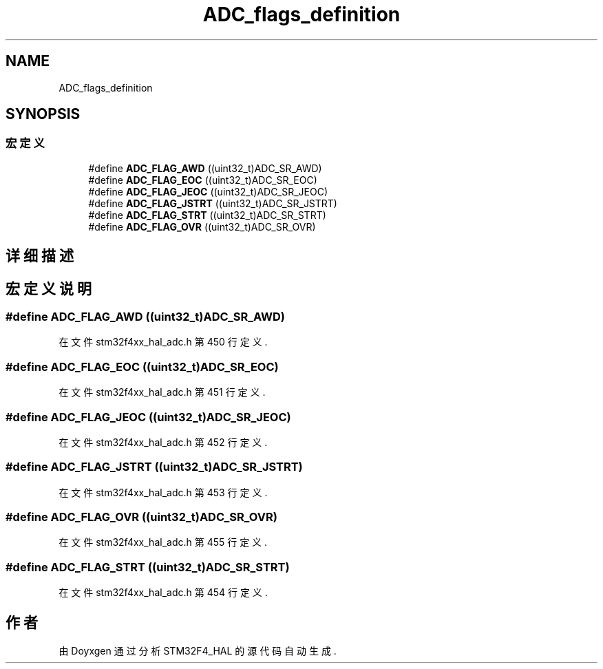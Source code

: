.TH "ADC_flags_definition" 3 "2020年 八月 7日 星期五" "Version 1.24.0" "STM32F4_HAL" \" -*- nroff -*-
.ad l
.nh
.SH NAME
ADC_flags_definition
.SH SYNOPSIS
.br
.PP
.SS "宏定义"

.in +1c
.ti -1c
.RI "#define \fBADC_FLAG_AWD\fP   ((uint32_t)ADC_SR_AWD)"
.br
.ti -1c
.RI "#define \fBADC_FLAG_EOC\fP   ((uint32_t)ADC_SR_EOC)"
.br
.ti -1c
.RI "#define \fBADC_FLAG_JEOC\fP   ((uint32_t)ADC_SR_JEOC)"
.br
.ti -1c
.RI "#define \fBADC_FLAG_JSTRT\fP   ((uint32_t)ADC_SR_JSTRT)"
.br
.ti -1c
.RI "#define \fBADC_FLAG_STRT\fP   ((uint32_t)ADC_SR_STRT)"
.br
.ti -1c
.RI "#define \fBADC_FLAG_OVR\fP   ((uint32_t)ADC_SR_OVR)"
.br
.in -1c
.SH "详细描述"
.PP 

.SH "宏定义说明"
.PP 
.SS "#define ADC_FLAG_AWD   ((uint32_t)ADC_SR_AWD)"

.PP
在文件 stm32f4xx_hal_adc\&.h 第 450 行定义\&.
.SS "#define ADC_FLAG_EOC   ((uint32_t)ADC_SR_EOC)"

.PP
在文件 stm32f4xx_hal_adc\&.h 第 451 行定义\&.
.SS "#define ADC_FLAG_JEOC   ((uint32_t)ADC_SR_JEOC)"

.PP
在文件 stm32f4xx_hal_adc\&.h 第 452 行定义\&.
.SS "#define ADC_FLAG_JSTRT   ((uint32_t)ADC_SR_JSTRT)"

.PP
在文件 stm32f4xx_hal_adc\&.h 第 453 行定义\&.
.SS "#define ADC_FLAG_OVR   ((uint32_t)ADC_SR_OVR)"

.PP
在文件 stm32f4xx_hal_adc\&.h 第 455 行定义\&.
.SS "#define ADC_FLAG_STRT   ((uint32_t)ADC_SR_STRT)"

.PP
在文件 stm32f4xx_hal_adc\&.h 第 454 行定义\&.
.SH "作者"
.PP 
由 Doyxgen 通过分析 STM32F4_HAL 的 源代码自动生成\&.
